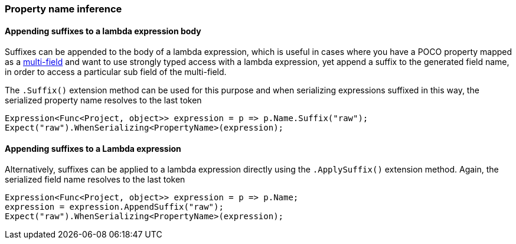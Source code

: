 :ref_current: https://www.elastic.co/guide/en/elasticsearch/reference/6.1

:github: https://github.com/elastic/elasticsearch-net

:nuget: https://www.nuget.org/packages

////
IMPORTANT NOTE
==============
This file has been generated from https://github.com/elastic/elasticsearch-net/tree/6.x/src/Tests/ClientConcepts/HighLevel/Inference/PropertyInference.doc.cs. 
If you wish to submit a PR for any spelling mistakes, typos or grammatical errors for this file,
please modify the original csharp file found at the link and submit the PR with that change. Thanks!
////

[[property-inference]]
=== Property name inference

==== Appending suffixes to a lambda expression body

Suffixes can be appended to the body of a lambda expression, which is useful in cases where
you have a POCO property mapped as a <<multi-fields, multi-field>>
and want to use strongly typed access with a lambda expression, yet append a suffix to the
generated field name, in order to access a particular sub field of the multi-field.

The `.Suffix()` extension method can be used for this purpose and when serializing expressions suffixed
in this way, the serialized property name resolves to the last token

[source,csharp]
----
Expression<Func<Project, object>> expression = p => p.Name.Suffix("raw");
Expect("raw").WhenSerializing<PropertyName>(expression);
----

==== Appending suffixes to a Lambda expression

Alternatively, suffixes can be applied to a lambda expression directly using
the `.ApplySuffix()` extension method. Again, the serialized field name
resolves to the last token

[source,csharp]
----
Expression<Func<Project, object>> expression = p => p.Name;
expression = expression.AppendSuffix("raw");
Expect("raw").WhenSerializing<PropertyName>(expression);
----

